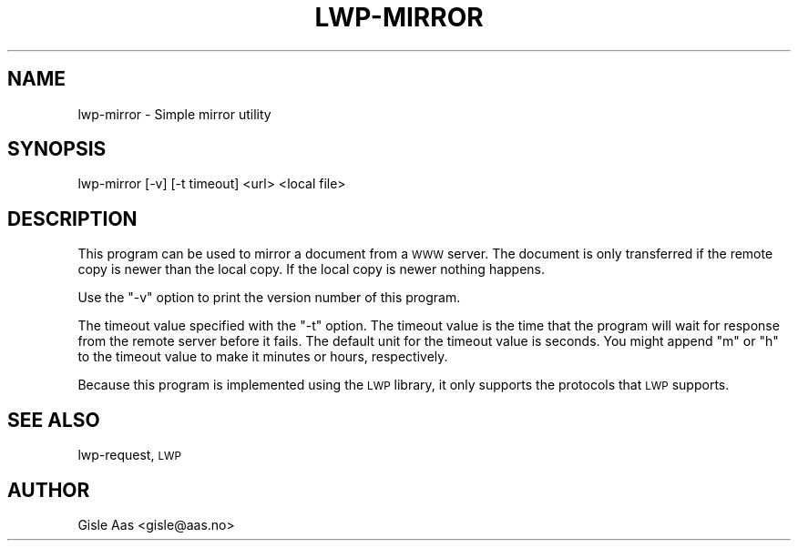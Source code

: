.\" Automatically generated by Pod::Man 2.25 (Pod::Simple 3.16)
.\"
.\" Standard preamble:
.\" ========================================================================
.de Sp \" Vertical space (when we can't use .PP)
.if t .sp .5v
.if n .sp
..
.de Vb \" Begin verbatim text
.ft CW
.nf
.ne \\$1
..
.de Ve \" End verbatim text
.ft R
.fi
..
.\" Set up some character translations and predefined strings.  \*(-- will
.\" give an unbreakable dash, \*(PI will give pi, \*(L" will give a left
.\" double quote, and \*(R" will give a right double quote.  \*(C+ will
.\" give a nicer C++.  Capital omega is used to do unbreakable dashes and
.\" therefore won't be available.  \*(C` and \*(C' expand to `' in nroff,
.\" nothing in troff, for use with C<>.
.tr \(*W-
.ds C+ C\v'-.1v'\h'-1p'\s-2+\h'-1p'+\s0\v'.1v'\h'-1p'
.ie n \{\
.    ds -- \(*W-
.    ds PI pi
.    if (\n(.H=4u)&(1m=24u) .ds -- \(*W\h'-12u'\(*W\h'-12u'-\" diablo 10 pitch
.    if (\n(.H=4u)&(1m=20u) .ds -- \(*W\h'-12u'\(*W\h'-8u'-\"  diablo 12 pitch
.    ds L" ""
.    ds R" ""
.    ds C` ""
.    ds C' ""
'br\}
.el\{\
.    ds -- \|\(em\|
.    ds PI \(*p
.    ds L" ``
.    ds R" ''
'br\}
.\"
.\" Escape single quotes in literal strings from groff's Unicode transform.
.ie \n(.g .ds Aq \(aq
.el       .ds Aq '
.\"
.\" If the F register is turned on, we'll generate index entries on stderr for
.\" titles (.TH), headers (.SH), subsections (.SS), items (.Ip), and index
.\" entries marked with X<> in POD.  Of course, you'll have to process the
.\" output yourself in some meaningful fashion.
.ie \nF \{\
.    de IX
.    tm Index:\\$1\t\\n%\t"\\$2"
..
.    nr % 0
.    rr F
.\}
.el \{\
.    de IX
..
.\}
.\" ========================================================================
.\"
.IX Title "LWP-MIRROR 1"
.TH LWP-MIRROR 1 "2015-12-05" "perl v5.14.1" "User Contributed Perl Documentation"
.\" For nroff, turn off justification.  Always turn off hyphenation; it makes
.\" way too many mistakes in technical documents.
.if n .ad l
.nh
.SH "NAME"
lwp\-mirror \- Simple mirror utility
.SH "SYNOPSIS"
.IX Header "SYNOPSIS"
.Vb 1
\& lwp\-mirror [\-v] [\-t timeout] <url> <local file>
.Ve
.SH "DESCRIPTION"
.IX Header "DESCRIPTION"
This program can be used to mirror a document from a \s-1WWW\s0 server.  The
document is only transferred if the remote copy is newer than the local
copy.  If the local copy is newer nothing happens.
.PP
Use the \f(CW\*(C`\-v\*(C'\fR option to print the version number of this program.
.PP
The timeout value specified with the \f(CW\*(C`\-t\*(C'\fR option.  The timeout value
is the time that the program will wait for response from the remote
server before it fails.  The default unit for the timeout value is
seconds.  You might append \*(L"m\*(R" or \*(L"h\*(R" to the timeout value to make it
minutes or hours, respectively.
.PP
Because this program is implemented using the \s-1LWP\s0 library, it only
supports the protocols that \s-1LWP\s0 supports.
.SH "SEE ALSO"
.IX Header "SEE ALSO"
lwp-request, \s-1LWP\s0
.SH "AUTHOR"
.IX Header "AUTHOR"
Gisle Aas <gisle@aas.no>
